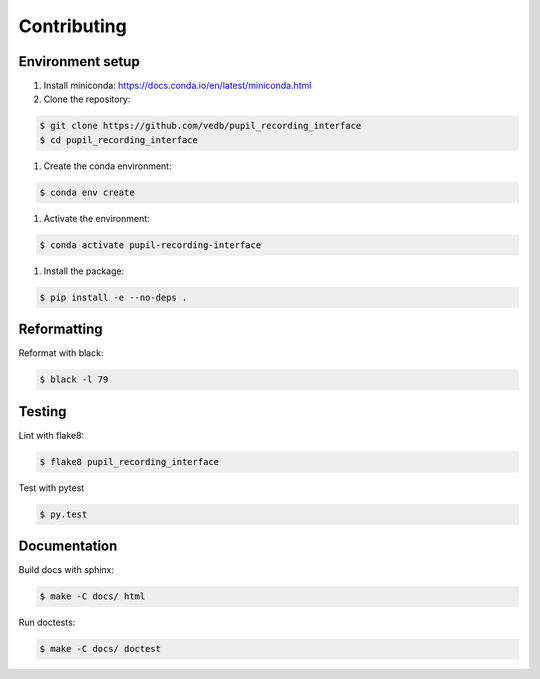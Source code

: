 Contributing
============

Environment setup
-----------------

#. Install miniconda: https://docs.conda.io/en/latest/miniconda.html

#. Clone the repository:

.. code-block:: console

    $ git clone https://github.com/vedb/pupil_recording_interface
    $ cd pupil_recording_interface

#. Create the conda environment:

.. code-block:: console

    $ conda env create

#. Activate the environment:

.. code-block:: console

    $ conda activate pupil-recording-interface

#. Install the package:

.. code-block:: console

    $ pip install -e --no-deps .


Reformatting
------------

Reformat with black:

.. code-block:: console

    $ black -l 79


Testing
-------

Lint with flake8:

.. code-block:: console

    $ flake8 pupil_recording_interface

Test with pytest

.. code-block:: console

    $ py.test


Documentation
-------------

Build docs with sphinx:

.. code-block:: console

    $ make -C docs/ html

Run doctests:

.. code-block:: console

    $ make -C docs/ doctest
